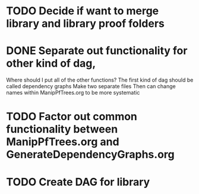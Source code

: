 
* TODO Decide if want to merge library and library proof folders

* DONE Separate out functionality for other kind of dag,
  Where should I put all of the other functions?
  The first kind of dag should be called dependency graphs
   Make two separate files
  Then can change names within ManipPfTrees.org to be more systematic

* TODO Factor out common functionality  between ManipPfTrees.org and GenerateDependencyGraphs.org

* TODO Create DAG for library
